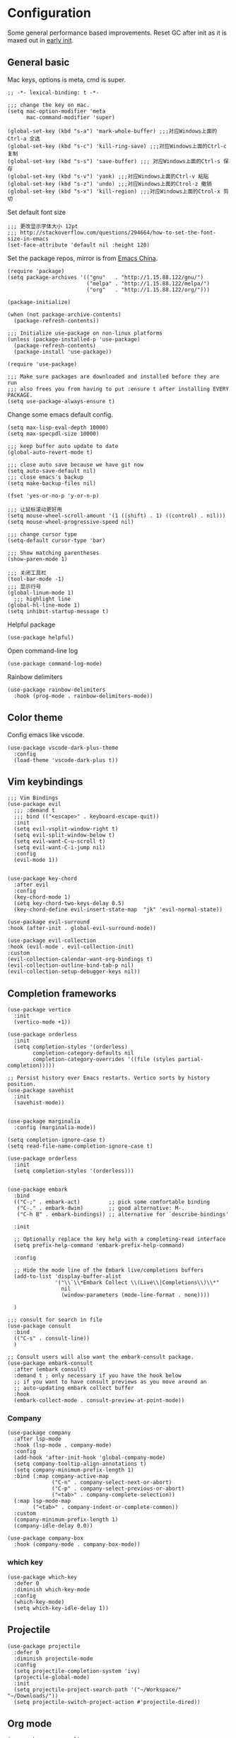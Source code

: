 * Configuration
Some general performance based improvements. Reset GC after init as it is maxed out in [[file:early-init.el][early init]].
** General basic
Mac keys, options is meta, cmd is super.
#+BEGIN_SRC elisp
  ;; -*- lexical-binding: t -*-

  ;;; change the key on mac.
  (setq mac-option-modifier 'meta
        mac-command-modifier 'super)

  (global-set-key (kbd "s-a") 'mark-whole-buffer) ;;;对应Windows上面的Ctrl-a 全选
  (global-set-key (kbd "s-c") 'kill-ring-save) ;;;对应Windows上面的Ctrl-c 复制
  (global-set-key (kbd "s-s") 'save-buffer) ;;; 对应Windows上面的Ctrl-s 保存
  (global-set-key (kbd "s-v") 'yank) ;;;对应Windows上面的Ctrl-v 粘贴
  (global-set-key (kbd "s-z") 'undo) ;;;对应Windows上面的Ctrol-z 撤销
  (global-set-key (kbd "s-x") 'kill-region) ;;;对应Windows上面的Ctrol-x 剪切
#+END_SRC

Set default font size
#+begin_src elisp
  ;;; 更改显示字体大小 12pt
  ;;; http://stackoverflow.com/questions/294664/how-to-set-the-font-size-in-emacs
  (set-face-attribute 'default nil :height 120)
#+end_src

Set the package repos, mirror is from [[https://elpamirror.emacs-china.org/][Emacs China]].
#+BEGIN_SRC elisp
  (require 'package)
  (setq package-archives '(("gnu"   . "http://1.15.88.122/gnu/")
                           ("melpa" . "http://1.15.88.122/melpa/")
                           ("org"   . "http://1.15.88.122/org/")))

  (package-initialize)        

  (when (not package-archive-contents)
    (package-refresh-contents))

  ;;; Initialize use-package on non-linux platforms
  (unless (package-installed-p 'use-package)       
    (package-refresh-contents)
    (package-install 'use-package))

  (require 'use-package)                            

  ;;; Make sure packages are downloaded and installed before they are run
  ;;; also frees you from having to put :ensure t after installing EVERY PACKAGE.
  (setq use-package-always-ensure t)
#+END_SRC

Change some emacs default config.
#+BEGIN_SRC elisp
  (setq max-lisp-eval-depth 10000)
  (setq max-specpdl-size 10000)

  ;;; keep buffer auto update to date
  (global-auto-revert-mode t)

  ;;; close auto save because we have git now
  (setq auto-save-default nil)
  ;;; close emacs's backup
  (setq make-backup-files nil)

  (fset 'yes-or-no-p 'y-or-n-p)

  ;;; 让鼠标滚动更好用
  (setq mouse-wheel-scroll-amount '(1 ((shift) . 1) ((control) . nil)))
  (setq mouse-wheel-progressive-speed nil)

  ;;; change cursor type
  (setq-default cursor-type 'bar)

  ;;; Show matching parentheses
  (show-paren-mode 1)

  ;;; 关闭工具栏
  (tool-bar-mode -1)
  ;;; 显示行号
  (global-linum-mode 1)
    ;;; highlight line
  (global-hl-line-mode 1)
  (setq inhibit-startup-message t)
#+END_SRC

Helpful package
#+begin_src elisp
  (use-package helpful)
#+end_src

Open command-line log
#+begin_src elisp
  (use-package command-log-mode)
#+end_src

Rainbow delimiters
#+begin_src elisp
  (use-package rainbow-delimiters
    :hook (prog-mode . rainbow-delimiters-mode))
#+end_src

** Color theme
Config emacs like vscode.
#+BEGIN_SRC elisp
  (use-package vscode-dark-plus-theme
    :config
    (load-theme 'vscode-dark-plus t))
#+END_SRC

** Vim keybindings
#+BEGIN_SRC elisp
  ;;; Vim Bindings
  (use-package evil
    ;;; :demand t
    ;;; bind (("<escape>" . keyboard-escape-quit))
    :init
    (setq evil-vsplit-window-right t)
    (setq evil-split-window-below t)
    (setq evil-want-C-u-scroll t)
    (setq evil-want-C-i-jump nil)
    :config
    (evil-mode 1))


  (use-package key-chord
    :after evil 
    :config
    (key-chord-mode 1)
    (setq key-chord-two-keys-delay 0.5)
    (key-chord-define evil-insert-state-map  "jk" 'evil-normal-state))

  (use-package evil-surround
  :hook (after-init . global-evil-surround-mode))

  (use-package evil-collection
  :hook (evil-mode . evil-collection-init)
  :custom
  (evil-collection-calendar-want-org-bindings t)
  (evil-collection-outline-bind-tab-p nil)
  (evil-collection-setup-debugger-keys nil))
#+END_SRC

** Completion frameworks
#+BEGIN_SRC elisp
  (use-package vertico
    :init
    (vertico-mode +1))

  (use-package orderless
    :init
    (setq completion-styles '(orderless)
          completion-category-defaults nil
          completion-category-overrides '((file (styles partial-completion)))))

  ;; Persist history over Emacs restarts. Vertico sorts by history position.
  (use-package savehist
    :init
    (savehist-mode))


  (use-package marginalia
    :config (marginalia-mode))

  (setq completion-ignore-case t)
  (setq read-file-name-completion-ignore-case t)

  (use-package orderless
    :init
    (setq completion-styles '(orderless)))


  (use-package embark
    :bind
    (("C-;" . embark-act)         ;; pick some comfortable binding
     ("C-." . embark-dwim)        ;; good alternative: M-.
     ("C-h B" . embark-bindings)) ;; alternative for `describe-bindings'

    :init

    ;; Optionally replace the key help with a completing-read interface
    (setq prefix-help-command 'embark-prefix-help-command)

    :config

    ;; Hide the mode line of the Embark live/completions buffers
    (add-to-list 'display-buffer-alist
                 '("\\`\\*Embark Collect \\(Live\\|Completions\\)\\*"
                   nil
                   (window-parameters (mode-line-format . none))))

    )

  ;;; consult for search in file
  (use-package consult
    :bind
    (("C-s" . consult-line))
    )

  ;; Consult users will also want the embark-consult package.
  (use-package embark-consult
    :after (embark consult)
    :demand t ; only necessary if you have the hook below
    ;; if you want to have consult previews as you move around an
    ;; auto-updating embark collect buffer
    :hook
    (embark-collect-mode . consult-preview-at-point-mode))
#+END_SRC

*** Company
#+begin_src elisp
  (use-package company
    :after lsp-mode
    :hook (lsp-mode . company-mode)
    :config
    (add-hook 'after-init-hook 'global-company-mode)
    (setq company-tooltip-align-annotations t)
    (setq company-minimum-prefix-length 1)
    :bind (:map company-active-map
                ("C-n" . company-select-next-or-abort)
                ("C-p" . company-select-previous-or-abort)
                ("<tab>" . company-complete-selection))
    (:map lsp-mode-map
          ("<tab>" . company-indent-or-complete-common))
    :custom
    (company-minimum-prefix-length 1)
    (company-idle-delay 0.0))

  (use-package company-box
    :hook (company-mode . company-box-mode))
#+end_src

*** which key
#+begin_src elisp
  (use-package which-key
    :defer 0
    :diminish which-key-mode
    :config
    (which-key-mode)
    (setq which-key-idle-delay 1))
#+end_src

** Projectile
#+BEGIN_SRC elisp
  (use-package projectile
    :defer 0
    :diminish projectile-mode
    :config
    (setq projectile-completion-system 'ivy)
    (projectile-global-mode)
    :init
    (setq projectile-project-search-path '("~/Workspace/" "~/Downloads/"))
    (setq projectile-switch-project-action #'projectile-dired))
#+END_SRC

** Org mode
#+BEGIN_SRC elisp
  (use-package ox-reveal)
  (require 'org-protocol)
  (custom-set-variables
   '(org-directory "~/OneDrive/orgfiles")
   '(org-default-notes-file (concat org-directory "/notes.org"))
   '(org-export-html-postamble nil)
   '(org-hide-leading-stars t)
   '(org-startup-folded (quote overview))
   '(org-startup-indented t)
   '(org-confirm-babel-evaluate nil)
   '(org-src-fontify-natively t)
   '(org-export-with-toc nil)
   )


  (use-package org-bullets
    :config
    (add-hook 'org-mode-hook (lambda () (org-bullets-mode 1))))


  (setq org-agenda-start-on-weekday nil)
  (setq org-agenda-custom-commands
        '(("c" "Simple agenda view"
           ((agenda "")
            (alltodo "")))))


  (setq org-agenda-files (list "~/OneDrive/orgfiles/notes.org"
                               "~/OneDrive/orgfiles/i.org"))

  (setq org-capture-templates
        '(("l" "Link" entry (file+headline "~/OneDrive/orgfiles/links.org" "Links")
           "* %a %^g\n %?\n %T\n %i")
          ("b" "Blog idea" entry (file+headline "~/OneDrive/orgfiles/i.org" "POSTS:")
           "* %?\n%T" :prepend t)
          ("t" "To Do Item" entry (file+headline "~/OneDrive/orgfiles/i.org" "To Do and Notes")
           "* TODO %?\n%u" :prepend t)
          ("m" "Mail To Do" entry (file+headline "~/OneDrive/orgfiles/i.org" "To Do and Notes")
           "* TODO %a\n %?" :prepend t)
          ("n" "Note" entry (file+olp "~/OneDrive/orgfiles/i.org" "Notes")
           "* %u %? " :prepend t)
          ("r" "RSS" entry (file+headline "~/OneDrive/shared/elfeed.org" "Feeds misc")
           "** %A %^g\n")
          ))

  (setq org-file-apps
        (append '(
                  ("\\.pdf\\'" . "evince %s")
                  ("\\.x?html?\\'" . "/usr/bin/firefox %s")
                  ) org-file-apps ))
  ;; babel stuff
  (require 'ob-clojure)
  (require 'ob-gnuplot)
  (use-package ob-restclient)
  (require 'ob-restclient)
  (setq org-babel-clojure-backend 'cider)

  (org-babel-do-load-languages
   'org-babel-load-languages
   '((python . t)
     (restclient . t)
     (emacs-lisp . t)
     (gnuplot . t)
     (shell . t)
     (java . t)
     (C . t)
     (clojure . t)
     (js . t)
     (ditaa . t)
     (dot . t)
     (org . t)
     (latex . t )
     ))


  (require 'ox-reveal)

  (require 'org-tempo)  ;; to bring back easy templates using <s or <n

  (require 'ox-publish)

  (require 'org-tempo)  ;开启easy template

  (setq org-refile-targets '((nil :maxlevel . 2)))

#+END_SRC

** Magit
#+BEGIN_SRC elisp
  (use-package magit
    :config
    (setq magit-completing-read-function 'ivy-completing-read)
    :bind
    ;; Magic
    ("C-x g s" . magit-status)
    ("C-x g x" . magit-checkout)
    ("C-x g c" . magit-commit)
    ("C-x g p" . magit-push)
    ("C-x g u" . magit-pull)
    ("C-x g e" . magit-ediff-resolve)
    ("C-x g r" . magit-rebase-interactive))

  (use-package magit-popup)
#+END_SRC

** Splash
#+BEGIN_SRC emacs-lisp
  ;;; Dependencies
  (use-package page-break-lines)
  (use-package all-the-icons)

  (use-package dashboard
    :config
    (setq show-week-agenda-p t)
    (setq dashboard-items '((recents . 15) (projects . 5) (agenda . 5)))
    (setq dashboard-set-heading-icons t)
    (setq dashboard-set-file-icons t)
    (setq dashboard-startup-banner 3)
    (setq dashboard-center-content t)
    (dashboard-setup-startup-hook)
    )
#+end_src
** Keymaps
#+BEGIN_SRC elisp
  (use-package general
    :after evil
    :config
    (general-create-definer my/leader-keys
      :keymaps '(normal insert visual emacs)
      :prefix "SPC"
      :global-prefix "C-SPC")

    (my/leader-keys
      "t"  '(:ignore t :which-key "theme")
      "tt" '(counsel-load-theme :which-key "choose theme")

      "p"  '(:ignore t :which-key "project")
      "pp" '(project-switch-project :which-key "choose project")
      "pc" '(projectile-command-map :which-key "choose action")

      "f"  '(:ignore t :which-key "file")
      "ff" '(find-file :which-key "find file")
      "ft" '(treemacs :which-key "treemacs")
      "fd" '(dired :which-key "dired")
      "fs" '(save-buffer :which-key "save-buffer")
      "fr" '(consult-recent-file :which-key "recent file")
      "fm" '(imenu :which-key "imenu")

      "b" '(:ignore t :which-key "buffer")
      "bb" '(switch-to-buffer :which-key "switch buffer")
      "bd" '(ido-kill-buffer :which-key "kill buffer")
      "br" '(revert-buffer :which-key "revert-buffer")

      "g"  '(:ignore t :which-key "git")
      "gs" '(magit-status :which-key "git status")

      "h"  '(:ignore t :which-key "helpful")
      "hv" '(helpful-variable :which-key "helpful variable")
      "hC" '(helpful-callable :which-key "helpful callable")
      "hk" '(helpful-key :which-key "helpful key")
      "hp" '(helpful-at-point :which-key "helpful at point")
      "hf" '(helpful-function :which-key "helpful function")
      "hc" '(helpful-command :which-key "helpful command")

      "o"  '(:ignore t :which-key "org mode")
      "oa" '(org-agenda :which-key "org agenda")
      "ot" '(counsel-org-tag :which-key "org tag")
      "ose" '(org-set-effort :which-key "org set effort")
      "oc" '(org-capture :which-key "org capture")
      ;;"obt" '(org-babel-tangel :which-key "org babel tangel")

      "s"  '(:ignore t :which-key "system")
      "st" '(eshell :which-key "eshell")
      "sb" '(split-window-below :which-key "split window below")
      "sr" '(split-window-right :which-key "split window right")

      ))
#+END_SRC

** LSP basic
#+BEGIN_SRC elisp
  ;;; flycheck syntax checker
  (use-package flycheck
    :init (global-flycheck-mode))

  ;;; LSP
  (use-package lsp-mode
    :init
    (setq lsp-keymap-prefix "C-c l")
    :hook ((python-mode . lsp-deferred)
           (c-mode . lsp-deferred)
           (c++-mode . lsp-deferred)
           (go-mode . lsp-deferred)
           (rust-mode . lsp-deferred)
           (typescript-mode . lsp-deferred)
           (lsp-mode . lsp-enable-which-key-integration))
    :commands (lsp lsp-deferred))

  (use-package lsp-ui
    :hook (lsp-mode . lsp-ui-mode)
    :custom
    (lsp-ui-doc-position 'bottom))

  (use-package lsp-ivy :commands lsp-ivy-workspace-symbol)

  (use-package lsp-treemacs :commands lsp-treemacs-errors-list)

  ;;; (use-package company-lsp :commands company-lsp)

  ;;; Optional - provides snippet support.

  (use-package yasnippet
    :commands yas-minor-mode
    :hook (
           (go-mode . yas-minor-mode)
           (python-mode . yas-minor-mode)
           ))

  (setq lsp-ui-doc-enable t
        lsp-ui-peek-enable t
        lsp-ui-sideline-enable t
        lsp-ui-imenu-enable t
        lsp-ui-flycheck-enable t)


#+END_SRC

** Python
#+begin_src elisp
  (use-package lsp-pyright
    :hook (python-mode . (lambda ()
                           (require 'lsp-pyright)
                           (lsp-deferred))))

  (use-package python-mode
    :hook (python-mode . lsp-deferred)
    :custom
    ;; NOTE: Set these if Python 3 is called "python3" on your system!
    (python-shell-interpreter "python3")
    (dap-python-executable "python3")
    (dap-python-debugger 'debugpy)
    :config
    (require 'dap-python))

  (use-package pyvenv
    :after python-mode
    :config
    (pyvenv-mode 1))

  (use-package py-isort
    :after python
    :hook ((python-mode . pyvenv-mode)
           (before-save . py-isort-before-save)))

  (use-package blacken
    :delight
    :hook (python-mode . blacken-mode)
    :custom (blacken-line-length 79))
#+end_src

** C/C++
#+BEGIN_SRC elisp
  (use-package google-c-style
    :config
    (add-hook 'c-mode-common-hook 'google-set-c-style)
    (add-hook 'c-mode-common-hook 'google-make-newline-indent)
    )
#+END_SRC
